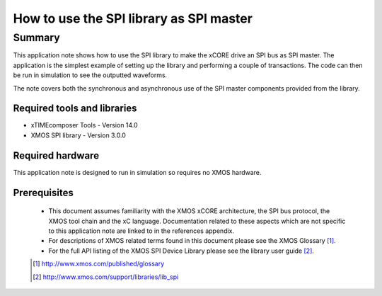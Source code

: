 How to use the SPI library as SPI master
========================================

.. version:: 1.0.0

Summary
-------

This application note shows how to use the SPI library to make the
xCORE drive an SPI bus as SPI master. The application is the simplest
example of setting up the library and performing a couple of
transactions. The code can then be run in simulation to see the
outputted waveforms.

The note covers both the synchronous and asynchronous use of the SPI
master components provided from the library.

Required tools and libraries
............................

* xTIMEcomposer Tools - Version 14.0 
* XMOS SPI library - Version 3.0.0

Required hardware
.................

This application note is designed to run in simulation so requires no
XMOS hardware.

Prerequisites
.............

  - This document assumes familiarity with the XMOS xCORE
    architecture, the SPI bus protocol, the XMOS tool chain and the xC
    language. Documentation related to these aspects which are not
    specific  to this application note are linked to in the references appendix.

  - For descriptions of XMOS related terms found in this document
    please see the XMOS Glossary [#]_.

  - For the full API listing of the XMOS SPI Device Library please see
    the library user guide [#]_.

  .. [#] http://www.xmos.com/published/glossary

  .. [#] http://www.xmos.com/support/libraries/lib_spi


